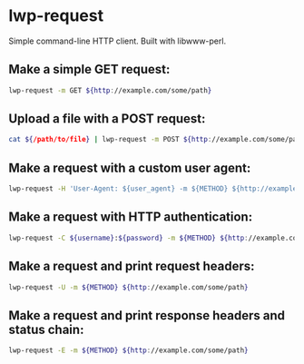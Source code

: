 * lwp-request

Simple command-line HTTP client.
Built with libwww-perl.

** Make a simple GET request:

#+BEGIN_SRC sh
  lwp-request -m GET ${http://example.com/some/path}
#+END_SRC

** Upload a file with a POST request:

#+BEGIN_SRC sh
  cat ${/path/to/file} | lwp-request -m POST ${http://example.com/some/path}
#+END_SRC

** Make a request with a custom user agent:

#+BEGIN_SRC sh
  lwp-request -H 'User-Agent: ${user_agent} -m ${METHOD} ${http://example.com/some/path}
#+END_SRC

** Make a request with HTTP authentication:

#+BEGIN_SRC sh
  lwp-request -C ${username}:${password} -m ${METHOD} ${http://example.com/some/path}
#+END_SRC

** Make a request and print request headers:

#+BEGIN_SRC sh
  lwp-request -U -m ${METHOD} ${http://example.com/some/path}
#+END_SRC

** Make a request and print response headers and status chain:

#+BEGIN_SRC sh
  lwp-request -E -m ${METHOD} ${http://example.com/some/path}
#+END_SRC
